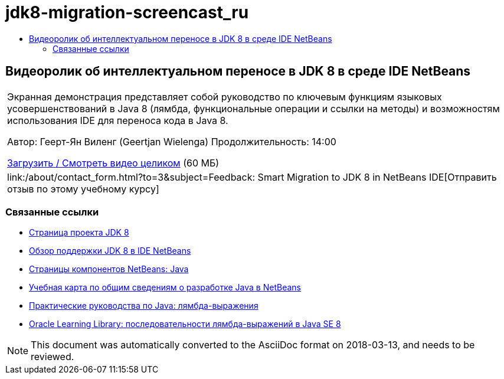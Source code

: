 // 
//     Licensed to the Apache Software Foundation (ASF) under one
//     or more contributor license agreements.  See the NOTICE file
//     distributed with this work for additional information
//     regarding copyright ownership.  The ASF licenses this file
//     to you under the Apache License, Version 2.0 (the
//     "License"); you may not use this file except in compliance
//     with the License.  You may obtain a copy of the License at
// 
//       http://www.apache.org/licenses/LICENSE-2.0
// 
//     Unless required by applicable law or agreed to in writing,
//     software distributed under the License is distributed on an
//     "AS IS" BASIS, WITHOUT WARRANTIES OR CONDITIONS OF ANY
//     KIND, either express or implied.  See the License for the
//     specific language governing permissions and limitations
//     under the License.
//

= jdk8-migration-screencast_ru
:jbake-type: page
:jbake-tags: old-site, needs-review
:jbake-status: published
:keywords: Apache NetBeans  jdk8-migration-screencast_ru
:description: Apache NetBeans  jdk8-migration-screencast_ru
:toc: left
:toc-title:

== Видеоролик об интеллектуальном переносе в JDK 8 в среде IDE NetBeans

|===
|Экранная демонстрация представляет собой руководство по ключевым функциям языковых усовершенствований в Java 8 (лямбда, функциональные операции и ссылки на методы) и возможностям использования IDE для переноса кода в Java 8.

Автор: Геерт-Ян Виленг (Geertjan Wielenga)
Продолжительность: 14:00

link:http://bits.netbeans.org/media/smart-migration-java8.mp4[Загрузить / Смотреть видео целиком] (60 МБ)

 

|
link:/about/contact_form.html?to=3&subject=Feedback: Smart Migration to JDK 8 in NetBeans IDE[Отправить отзыв по этому учебному курсу] 
|===

=== Связанные ссылки

* link:http://openjdk.java.net/projects/jdk8/[Страница проекта JDK 8]
* link:https://netbeans.org/kb/docs/java/javase-jdk8.html[Обзор поддержки JDK 8 в IDE NetBeans]
* link:https://netbeans.org/features/java/index.html[Страницы компонентов NetBeans: Java]
* link:https://netbeans.org/kb/trails/java-se.html[Учебная карта по общим сведениям о разработке Java в NetBeans]
* link:http://docs.oracle.com/javase/tutorial/java/javaOO/lambdaexpressions.html[Практические руководства по Java: лямбда-выражения]
* link:http://apex.oracle.com/pls/apex/f?p=44785:24:114639602012411::::P24_CONTENT_ID,P24_PREV_PAGE:7919,24[Oracle Learning Library: последовательности лямбда-выражений в Java SE 8]

NOTE: This document was automatically converted to the AsciiDoc format on 2018-03-13, and needs to be reviewed.
